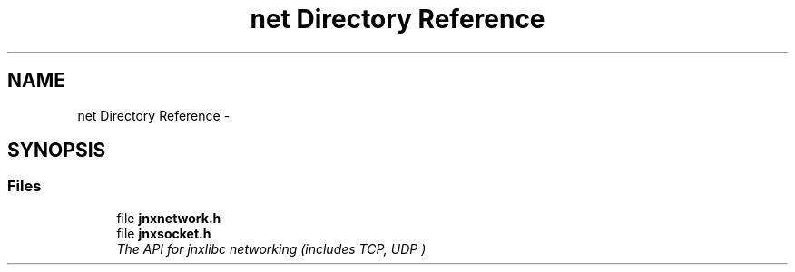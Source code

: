 .TH "net Directory Reference" 3 "Sun Apr 27 2014" "jnxlibc" \" -*- nroff -*-
.ad l
.nh
.SH NAME
net Directory Reference \- 
.SH SYNOPSIS
.br
.PP
.SS "Files"

.in +1c
.ti -1c
.RI "file \fBjnxnetwork\&.h\fP"
.br
.ti -1c
.RI "file \fBjnxsocket\&.h\fP"
.br
.RI "\fIThe API for jnxlibc networking (includes TCP, UDP ) \fP"
.in -1c
